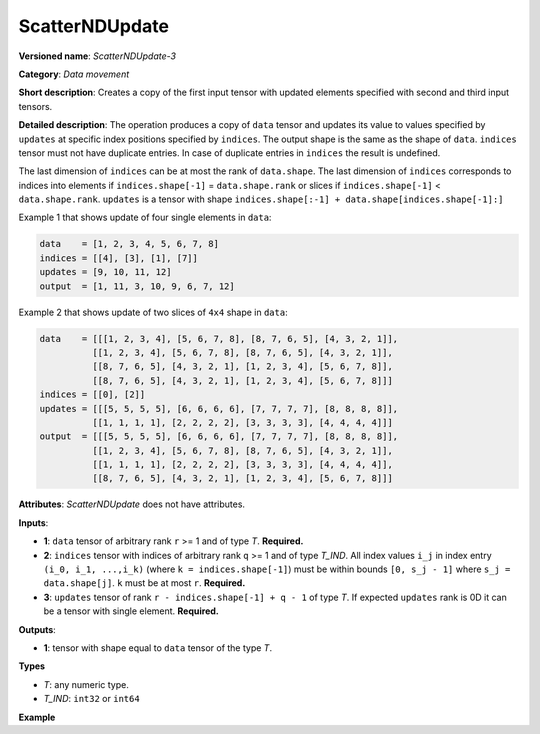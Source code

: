 ScatterNDUpdate
===============


.. meta::
  :description: Learn about ScatterNDUpdate-3 - a data movement operation, which can be
                performed on three required input tensors.

**Versioned name**: *ScatterNDUpdate-3*

**Category**: *Data movement*

**Short description**: Creates a copy of the first input tensor with updated elements specified with second and third input tensors.

**Detailed description**: The operation produces a copy of ``data`` tensor and updates its value to values specified
by ``updates`` at specific index positions specified by ``indices``. The output shape is the same as the shape of ``data``.
``indices`` tensor must not have duplicate entries. In case of duplicate entries in ``indices`` the result is undefined.

The last dimension of ``indices`` can be at most the rank of ``data.shape``.
The last dimension of ``indices`` corresponds to indices into elements if ``indices.shape[-1]`` = ``data.shape.rank`` or slices
if ``indices.shape[-1]`` < ``data.shape.rank``. ``updates`` is a tensor with shape ``indices.shape[:-1] + data.shape[indices.shape[-1]:]``

Example 1 that shows update of four single elements in ``data``:

.. code-block:: cpp

    data    = [1, 2, 3, 4, 5, 6, 7, 8]
    indices = [[4], [3], [1], [7]]
    updates = [9, 10, 11, 12]
    output  = [1, 11, 3, 10, 9, 6, 7, 12]


Example 2 that shows update of two slices of ``4x4`` shape in ``data``:

.. code-block:: cpp

    data    = [[[1, 2, 3, 4], [5, 6, 7, 8], [8, 7, 6, 5], [4, 3, 2, 1]],
              [[1, 2, 3, 4], [5, 6, 7, 8], [8, 7, 6, 5], [4, 3, 2, 1]],
              [[8, 7, 6, 5], [4, 3, 2, 1], [1, 2, 3, 4], [5, 6, 7, 8]],
              [[8, 7, 6, 5], [4, 3, 2, 1], [1, 2, 3, 4], [5, 6, 7, 8]]]
    indices = [[0], [2]]
    updates = [[[5, 5, 5, 5], [6, 6, 6, 6], [7, 7, 7, 7], [8, 8, 8, 8]],
              [[1, 1, 1, 1], [2, 2, 2, 2], [3, 3, 3, 3], [4, 4, 4, 4]]]
    output  = [[[5, 5, 5, 5], [6, 6, 6, 6], [7, 7, 7, 7], [8, 8, 8, 8]],
              [[1, 2, 3, 4], [5, 6, 7, 8], [8, 7, 6, 5], [4, 3, 2, 1]],
              [[1, 1, 1, 1], [2, 2, 2, 2], [3, 3, 3, 3], [4, 4, 4, 4]],
              [[8, 7, 6, 5], [4, 3, 2, 1], [1, 2, 3, 4], [5, 6, 7, 8]]]



**Attributes**: *ScatterNDUpdate* does not have attributes.

**Inputs**:

*   **1**: ``data`` tensor of arbitrary rank ``r`` >= 1 and of type *T*. **Required.**

*   **2**: ``indices`` tensor with indices of arbitrary rank ``q`` >= 1 and of type *T_IND*. All index values ``i_j`` in index entry ``(i_0, i_1, ...,i_k)`` (where ``k = indices.shape[-1]``) must be within bounds ``[0, s_j - 1]`` where ``s_j = data.shape[j]``. ``k`` must be at most ``r``. **Required.**

*   **3**: ``updates`` tensor of rank ``r - indices.shape[-1] + q - 1`` of type *T*. If expected ``updates`` rank is 0D it can be a tensor with single element. **Required.**

**Outputs**:

*   **1**: tensor with shape equal to ``data`` tensor of the type *T*.

**Types**

* *T*: any numeric type.

* *T_IND*: ``int32`` or ``int64``

**Example**

.. code-block:: xml
   :force:

    <layer ... type="ScatterNDUpdate">
        <input>
            <port id="0">
                <dim>1000</dim>
                <dim>256</dim>
                <dim>10</dim>
                <dim>15</dim>
            </port>
            <port id="1">
                <dim>25</dim>
                <dim>125</dim>
                <dim>3</dim>
            </port>
            <port id="2">
                <dim>25</dim>
                <dim>125</dim>
                <dim>15</dim>
            </port>
        </input>
        <output>
            <port id="3">
                <dim>1000</dim>
                <dim>256</dim>
                <dim>10</dim>
                <dim>15</dim>
            </port>
        </output>
    </layer>


